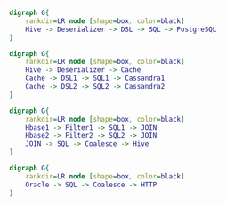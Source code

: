 #+BEGIN_SRC dot :file images/example1.png :cmdline -Kdot -Tpng
  digraph G{
      rankdir=LR node [shape=box, color=black]
      Hive -> Deserializer -> DSL -> SQL -> PostgreSQL
  } 
#+END_SRC

#+RESULTS:
[[file:images/example1.png]]


#+BEGIN_SRC dot :file images/example2.png :cmdline -Kdot -Tpng
  digraph G{
      rankdir=LR node [shape=box, color=black]
      Hive -> Deserializer -> Cache
      Cache -> DSL1 -> SQL1 -> Cassandra1
      Cache -> DSL2 -> SQL2 -> Cassandra2
  } 
#+END_SRC

#+RESULTS:
[[file:images/example2.png]]

#+BEGIN_SRC dot :file images/example3.png :cmdline -Kdot -Tpng
  digraph G{
      rankdir=LR node [shape=box, color=black]
      Hbase1 -> Filter1 -> SQL1 -> JOIN
      Hbase2 -> Filter2 -> SQL2 -> JOIN
      JOIN -> SQL -> Coalesce -> Hive
  }
#+END_SRC

#+RESULTS:
[[file:images/example3.png]]

#+BEGIN_SRC dot :file images/example4.png :cmdline -Kdot -Tpng
  digraph G{
      rankdir=LR node [shape=box, color=black]
      Oracle -> SQL -> Coalesce -> HTTP
  }
#+END_SRC

#+RESULTS:
[[file:images/example4.png]]

